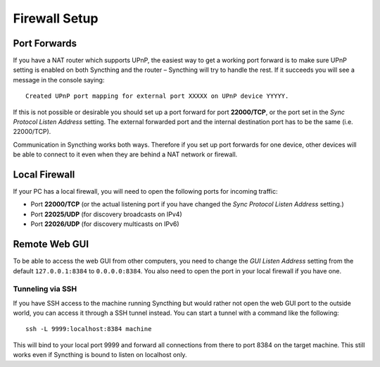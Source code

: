 .. _firewall-setup:

Firewall Setup
==============

Port Forwards
-------------

If you have a NAT router which supports UPnP, the easiest way to get a working
port forward is to make sure UPnP setting is enabled on both Syncthing and the
router – Syncthing will try to handle the rest. If it succeeds you will see a
message in the console saying::

    Created UPnP port mapping for external port XXXXX on UPnP device YYYYY.

If this is not possible or desirable you should set up a port forward for port
**22000/TCP**, or the port set in the *Sync Protocol Listen Address* setting.
The external forwarded port and the internal destination port has to be the same
(i.e. 22000/TCP).

Communication in Syncthing works both ways. Therefore if you set up port
forwards for one device, other devices will be able to connect to it even when
they are behind a NAT network or firewall.

Local Firewall
--------------

If your PC has a local firewall, you will need to open the following ports for
incoming traffic:

-  Port **22000/TCP** (or the actual listening port if you have changed
   the *Sync Protocol Listen Address* setting.)
-  Port **22025/UDP** (for discovery broadcasts on IPv4)
-  Port **22026/UDP** (for discovery multicasts on IPv6)

Remote Web GUI
--------------

To be able to access the web GUI from other computers, you need to change the
*GUI Listen Address* setting from the default ``127.0.0.1:8384`` to
``0.0.0.0:8384``. You also need to open the port in your local firewall if you
have one.

Tunneling via SSH
~~~~~~~~~~~~~~~~~

If you have SSH access to the machine running Syncthing but would rather not
open the web GUI port to the outside world, you can access it through a SSH
tunnel instead. You can start a tunnel with a command like the following::

    ssh -L 9999:localhost:8384 machine

This will bind to your local port 9999 and forward all connections from there to
port 8384 on the target machine. This still works even if Syncthing is bound to
listen on localhost only.
